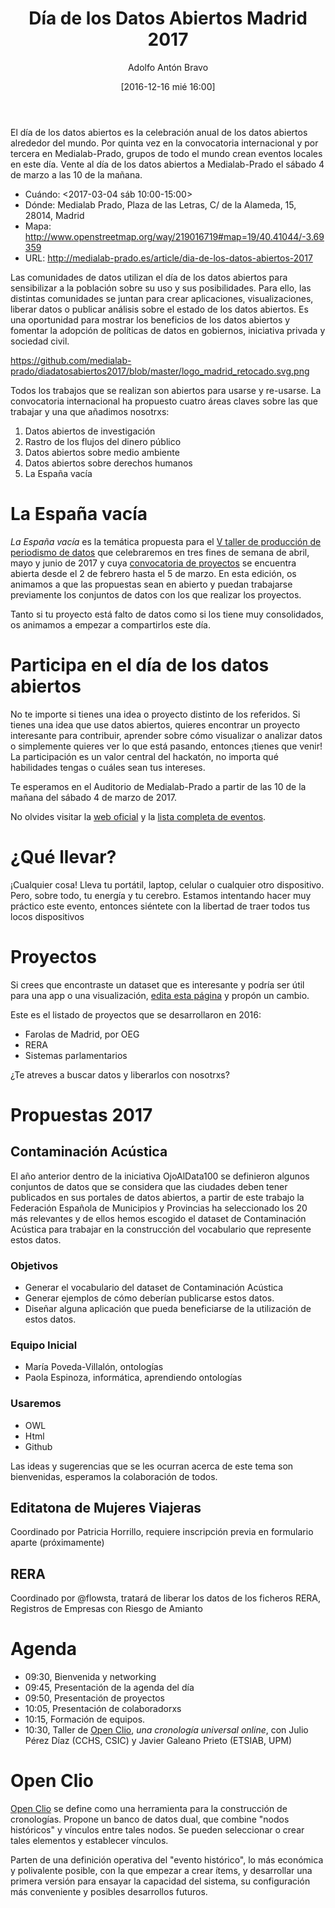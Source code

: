 #+BLOG: blog.datalab.es
#+CATEGORY: 
#+TAGS: 
#+DESCRIPTION: 
#+AUTHOR: Adolfo Antón Bravo
#+EMAIL: adolfo@medialab-prado.es
#+TITLE: Día de los Datos Abiertos Madrid 2017
#+DATE: [2016-12-16 mié 16:00]
#+OPTIONS:  num:nil todo:nil pri:nil tags:nil ^:nil TeX:nil toc:nil

El día de los datos abiertos es la celebración anual de los datos abiertos alrededor del mundo. Por quinta vez en la convocatoria internacional y por tercera en Medialab-Prado, grupos de todo el mundo crean eventos locales en este día. Vente al día de los datos abiertos a Medialab-Prado el sábado 4 de marzo a las 10 de la mañana.


- Cuándo: <2017-03-04 sáb 10:00-15:00>
- Dónde: Medialab Prado, Plaza de las Letras, C/ de la Alameda, 15, 28014, Madrid
- Mapa: http://www.openstreetmap.org/way/219016719#map=19/40.41044/-3.69359
- URL: http://medialab-prado.es/article/dia-de-los-datos-abiertos-2017

Las comunidades de datos utilizan el día de los datos abiertos para sensibilizar a la población sobre su uso y sus posibilidades. Para ello, las distintas comunidades se juntan para crear aplicaciones, visualizaciones, liberar datos o publicar análisis sobre el estado de los datos abiertos. Es una oportunidad para mostrar los beneficios de los datos abiertos y fomentar la adopción de políticas de datos en gobiernos, iniciativa privada y sociedad civil.

#+CAPTION: Imagen del logo del Día de los Datos Abiertos, personalizado para Madrid #+ATTR_HTML: :alt Open Data Day Madrid :title Open Data Day Madrid
https://github.com/medialab-prado/diadatosabiertos2017/blob/master/logo_madrid_retocado.svg.png

Todos los trabajos que se realizan son abiertos para usarse y re-usarse. La convocatoria internacional ha propuesto cuatro áreas claves sobre las que trabajar y una que añadimos nosotrxs:

1. Datos abiertos de investigación
2. Rastro de los flujos del dinero público
3. Datos abiertos sobre medio ambiente
4. Datos abiertos sobre derechos humanos
5. La España vacía

* La España vacía

/La España vacía/ es la temática propuesta para el [[http://medialab-prado.es/article/v-taller-de-produccion-de-periodismo-de-datos-la-espana-vacia][V taller de producción de periodismo de datos]] que celebraremos en tres fines de semana de abril, mayo y junio de 2017 y cuya [[http://medialab-prado.es/article/v-taller-de-produccion-de-periodismo-de-datos-la-espana-vacia-convocatoria-de-proyectos][convocatoria de proyectos]] se encuentra abierta desde el 2 de febrero hasta el 5 de marzo. En esta edición, os animamos a que las propuestas sean en abierto y puedan trabajarse previamente los conjuntos de datos con los que realizar los proyectos.

Tanto si tu proyecto está falto de datos como si los tiene muy consolidados, os animamos a empezar a compartirlos este día.

* Participa en el día de los datos abiertos

No te importe si tienes una idea o proyecto distinto de los referidos. Si tienes una idea que use datos abiertos, quieres encontrar un proyecto interesante para contribuir, aprender sobre cómo visualizar o analizar datos o simplemente quieres ver lo que está pasando, entonces ¡tienes que venir! La participación es un valor central del hackatón, no importa qué habilidades tengas o cuáles sean tus intereses.

Te esperamos en el Auditorio de Medialab-Prado a partir de las 10 de la mañana del sábado 4 de marzo de 2017. 

No olvides visitar la [[http://opendataday.org][web oficial]] y la [[https://docs.google.com/spreadsheets/d/1cV43fuzwy2q2ZKDWrHVS6XR4O8B01eLevh4PD6nCENE/edit#gid%3D98436325][lista completa de eventos]]. 

* ¿Qué llevar?

¡Cualquier cosa! Lleva tu portátil, laptop, celular o cualquier otro dispositivo. Pero, sobre todo, tu energía y tu cerebro. Estamos intentando hacer muy práctico este evento, entonces siéntete con la libertad de traer todos tus locos dispositivos 

* Proyectos

Si crees que encontraste un dataset que es interesante y podría ser útil para una app o una visualización, [[https://github.com/medialab-prado/diadatosabiertos2017/edit/master/Readme.org][edita esta página]] y propón un cambio.

Este es el listado de proyectos que se desarrollaron en 2016:

- Farolas de Madrid, por OEG
- RERA
- Sistemas parlamentarios

¿Te atreves a buscar datos y liberarlos con nosotrxs?

* Propuestas 2017

** Contaminación Acústica

El año anterior dentro de la iniciativa OjoAlData100 se definieron algunos conjuntos de datos que se considera que las ciudades deben tener publicados en sus portales de datos abiertos, a partir de este trabajo la Federación Española de Municipios y Provincias ha seleccionado los 20 más relevantes y de ellos hemos escogido el dataset de Contaminación Acústica para  trabajar en la construcción del vocabulario que represente estos datos.

*** Objetivos
- Generar el vocabulario del dataset de Contaminación Acústica
- Generar ejemplos de cómo deberían publicarse estos datos.
- Diseñar alguna aplicación que pueda beneficiarse de la utilización de estos datos.

*** Equipo Inicial
- María Poveda-Villalón, ontologías
- Paola Espinoza, informática, aprendiendo ontologías

*** Usaremos
- OWL
- Html
- Github

Las ideas y sugerencias que se les ocurran acerca de este tema son bienvenidas, esperamos la colaboración de todos.

** Editatona de Mujeres Viajeras

Coordinado por Patricia Horrillo, requiere inscripción previa en formulario aparte (próximamente)
** RERA

Coordinado por @flowsta, tratará de liberar los datos de los ficheros RERA, Registros de Empresas con Riesgo de Amianto

* Agenda

- 09:30, Bienvenida y networking
- 09:45, Presentación de la agenda del día
- 09:50, Presentación de proyectos
- 10:05, Presentación de colaboradorxs
- 10:15, Formación de equipos.
- 10:30, Taller de [[http://openclio.org/][Open Clio]], /una cronología universal online/, con Julio Pérez Díaz (CCHS, CSIC) y Javier Galeano Prieto (ETSIAB, UPM)

* Open Clio

[[http://openclio.org/][Open Clio]] se define como una herramienta para la construcción de cronologías. Propone un banco de datos dual, que combine "nodos históricos" y vínculos entre tales nodos. Se pueden seleccionar o crear tales elementos y establecer vínculos.

Parten de una definición operativa del "evento histórico", lo más económica y polivalente posible, con la que empezar a crear ítems, y desarrollar una primera versión para ensayar la capacidad del sistema, su configuración más conveniente y posibles desarrollos futuros.

